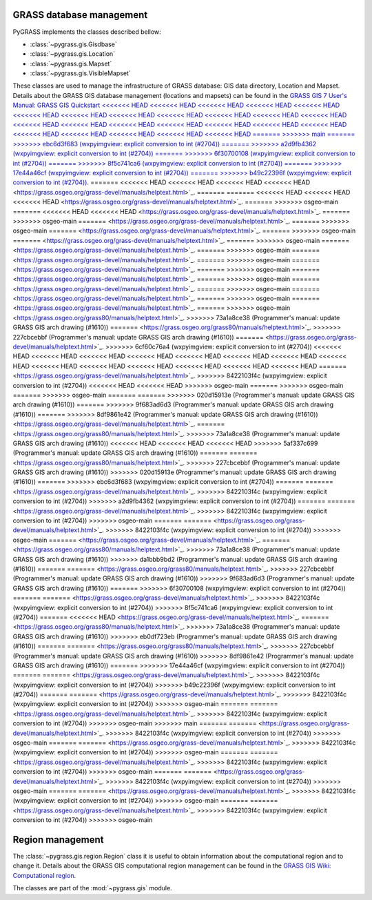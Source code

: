 .. _GRASSdatabase-label:

GRASS database management
=========================

PyGRASS implements the classes described bellow:

* :class:`~pygrass.gis.Gisdbase`
* :class:`~pygrass.gis.Location`
* :class:`~pygrass.gis.Mapset`
* :class:`~pygrass.gis.VisibleMapset`

These classes are used to manage the infrastructure of GRASS database:
GIS data directory, Location and Mapset. Details about the GRASS GIS
database management (locations and mapsets) can be found in the `GRASS
GIS 7 User's Manual: GRASS GIS Quickstart
<<<<<<< HEAD
<<<<<<< HEAD
<<<<<<< HEAD
<<<<<<< HEAD
<<<<<<< HEAD
<<<<<<< HEAD
<<<<<<< HEAD
<<<<<<< HEAD
<<<<<<< HEAD
<<<<<<< HEAD
<<<<<<< HEAD
<<<<<<< HEAD
<<<<<<< HEAD
<<<<<<< HEAD
<<<<<<< HEAD
<<<<<<< HEAD
<<<<<<< HEAD
<<<<<<< HEAD
<<<<<<< HEAD
<<<<<<< HEAD
<<<<<<< HEAD
<<<<<<< HEAD
<<<<<<< HEAD
<<<<<<< HEAD
=======
>>>>>>> main
=======
>>>>>>> ebc6d3f683 (wxpyimgview: explicit conversion to int (#2704))
=======
>>>>>>> a2d9fb4362 (wxpyimgview: explicit conversion to int (#2704))
=======
>>>>>>> 6f30700108 (wxpyimgview: explicit conversion to int (#2704))
=======
>>>>>>> 8f5c741ca6 (wxpyimgview: explicit conversion to int (#2704))
=======
>>>>>>> 17e44a46cf (wxpyimgview: explicit conversion to int (#2704))
=======
>>>>>>> b49c22396f (wxpyimgview: explicit conversion to int (#2704))
<https://grass.osgeo.org/grass-devel/manuals/helptext.html>`_.
=======
<<<<<<< HEAD
<<<<<<< HEAD
<<<<<<< HEAD
<<<<<<< HEAD
<https://grass.osgeo.org/grass-devel/manuals/helptext.html>`_.
=======
=======
<<<<<<< HEAD
<<<<<<< HEAD
<<<<<<< HEAD
<https://grass.osgeo.org/grass-devel/manuals/helptext.html>`_.
=======
>>>>>>> osgeo-main
=======
<<<<<<< HEAD
<<<<<<< HEAD
<https://grass.osgeo.org/grass-devel/manuals/helptext.html>`_.
=======
>>>>>>> osgeo-main
=======
<https://grass.osgeo.org/grass-devel/manuals/helptext.html>`_.
=======
>>>>>>> osgeo-main
=======
<https://grass.osgeo.org/grass-devel/manuals/helptext.html>`_.
=======
>>>>>>> osgeo-main
=======
<https://grass.osgeo.org/grass-devel/manuals/helptext.html>`_.
=======
>>>>>>> osgeo-main
=======
<https://grass.osgeo.org/grass-devel/manuals/helptext.html>`_.
=======
>>>>>>> osgeo-main
=======
<https://grass.osgeo.org/grass-devel/manuals/helptext.html>`_.
=======
>>>>>>> osgeo-main
=======
<https://grass.osgeo.org/grass-devel/manuals/helptext.html>`_.
=======
>>>>>>> osgeo-main
=======
<https://grass.osgeo.org/grass-devel/manuals/helptext.html>`_.
=======
>>>>>>> osgeo-main
=======
<https://grass.osgeo.org/grass-devel/manuals/helptext.html>`_.
=======
>>>>>>> osgeo-main
=======
<https://grass.osgeo.org/grass-devel/manuals/helptext.html>`_.
=======
>>>>>>> osgeo-main
=======
<https://grass.osgeo.org/grass-devel/manuals/helptext.html>`_.
=======
>>>>>>> osgeo-main
<https://grass.osgeo.org/grass80/manuals/helptext.html>`_.
>>>>>>> 73a1a8ce38 (Programmer's manual: update GRASS GIS arch drawing (#1610))
=======
<https://grass.osgeo.org/grass80/manuals/helptext.html>`_.
>>>>>>> 227cbcebbf (Programmer's manual: update GRASS GIS arch drawing (#1610))
=======
<https://grass.osgeo.org/grass-devel/manuals/helptext.html>`_.
>>>>>>> 6cf60c76a4 (wxpyimgview: explicit conversion to int (#2704))
<<<<<<< HEAD
<<<<<<< HEAD
<<<<<<< HEAD
<<<<<<< HEAD
<<<<<<< HEAD
<<<<<<< HEAD
<<<<<<< HEAD
<<<<<<< HEAD
<<<<<<< HEAD
<<<<<<< HEAD
<<<<<<< HEAD
<<<<<<< HEAD
<<<<<<< HEAD
<<<<<<< HEAD
=======
<https://grass.osgeo.org/grass-devel/manuals/helptext.html>`_.
>>>>>>> 8422103f4c (wxpyimgview: explicit conversion to int (#2704))
<<<<<<< HEAD
<<<<<<< HEAD
>>>>>>> osgeo-main
=======
>>>>>>> osgeo-main
=======
>>>>>>> osgeo-main
=======
=======
>>>>>>> 020d15913e (Programmer's manual: update GRASS GIS arch drawing (#1610))
=======
>>>>>>> 9f683ad6d3 (Programmer's manual: update GRASS GIS arch drawing (#1610))
=======
>>>>>>> 8df9861e42 (Programmer's manual: update GRASS GIS arch drawing (#1610))
<https://grass.osgeo.org/grass-devel/manuals/helptext.html>`_.
=======
<https://grass.osgeo.org/grass80/manuals/helptext.html>`_.
>>>>>>> 73a1a8ce38 (Programmer's manual: update GRASS GIS arch drawing (#1610))
<<<<<<< HEAD
<<<<<<< HEAD
<<<<<<< HEAD
>>>>>>> 5af337c699 (Programmer's manual: update GRASS GIS arch drawing (#1610))
=======
=======
<https://grass.osgeo.org/grass80/manuals/helptext.html>`_.
>>>>>>> 227cbcebbf (Programmer's manual: update GRASS GIS arch drawing (#1610))
>>>>>>> 020d15913e (Programmer's manual: update GRASS GIS arch drawing (#1610))
=======
>>>>>>> ebc6d3f683 (wxpyimgview: explicit conversion to int (#2704))
=======
=======
<https://grass.osgeo.org/grass-devel/manuals/helptext.html>`_.
>>>>>>> 8422103f4c (wxpyimgview: explicit conversion to int (#2704))
>>>>>>> a2d9fb4362 (wxpyimgview: explicit conversion to int (#2704))
=======
=======
<https://grass.osgeo.org/grass-devel/manuals/helptext.html>`_.
>>>>>>> 8422103f4c (wxpyimgview: explicit conversion to int (#2704))
>>>>>>> osgeo-main
=======
=======
<https://grass.osgeo.org/grass-devel/manuals/helptext.html>`_.
>>>>>>> 8422103f4c (wxpyimgview: explicit conversion to int (#2704))
>>>>>>> osgeo-main
=======
<https://grass.osgeo.org/grass-devel/manuals/helptext.html>`_.
=======
<https://grass.osgeo.org/grass80/manuals/helptext.html>`_.
>>>>>>> 73a1a8ce38 (Programmer's manual: update GRASS GIS arch drawing (#1610))
>>>>>>> da1bbb9bd2 (Programmer's manual: update GRASS GIS arch drawing (#1610))
=======
=======
<https://grass.osgeo.org/grass80/manuals/helptext.html>`_.
>>>>>>> 227cbcebbf (Programmer's manual: update GRASS GIS arch drawing (#1610))
>>>>>>> 9f683ad6d3 (Programmer's manual: update GRASS GIS arch drawing (#1610))
=======
>>>>>>> 6f30700108 (wxpyimgview: explicit conversion to int (#2704))
=======
=======
<https://grass.osgeo.org/grass-devel/manuals/helptext.html>`_.
>>>>>>> 8422103f4c (wxpyimgview: explicit conversion to int (#2704))
>>>>>>> 8f5c741ca6 (wxpyimgview: explicit conversion to int (#2704))
=======
<<<<<<< HEAD
<https://grass.osgeo.org/grass-devel/manuals/helptext.html>`_.
=======
<https://grass.osgeo.org/grass80/manuals/helptext.html>`_.
>>>>>>> 73a1a8ce38 (Programmer's manual: update GRASS GIS arch drawing (#1610))
>>>>>>> eb0df723eb (Programmer's manual: update GRASS GIS arch drawing (#1610))
=======
=======
<https://grass.osgeo.org/grass80/manuals/helptext.html>`_.
>>>>>>> 227cbcebbf (Programmer's manual: update GRASS GIS arch drawing (#1610))
>>>>>>> 8df9861e42 (Programmer's manual: update GRASS GIS arch drawing (#1610))
=======
>>>>>>> 17e44a46cf (wxpyimgview: explicit conversion to int (#2704))
=======
=======
<https://grass.osgeo.org/grass-devel/manuals/helptext.html>`_.
>>>>>>> 8422103f4c (wxpyimgview: explicit conversion to int (#2704))
>>>>>>> b49c22396f (wxpyimgview: explicit conversion to int (#2704))
=======
=======
<https://grass.osgeo.org/grass-devel/manuals/helptext.html>`_.
>>>>>>> 8422103f4c (wxpyimgview: explicit conversion to int (#2704))
>>>>>>> osgeo-main
=======
=======
<https://grass.osgeo.org/grass-devel/manuals/helptext.html>`_.
>>>>>>> 8422103f4c (wxpyimgview: explicit conversion to int (#2704))
>>>>>>> osgeo-main
>>>>>>> main
=======
=======
<https://grass.osgeo.org/grass-devel/manuals/helptext.html>`_.
>>>>>>> 8422103f4c (wxpyimgview: explicit conversion to int (#2704))
>>>>>>> osgeo-main
=======
=======
<https://grass.osgeo.org/grass-devel/manuals/helptext.html>`_.
>>>>>>> 8422103f4c (wxpyimgview: explicit conversion to int (#2704))
>>>>>>> osgeo-main
=======
=======
<https://grass.osgeo.org/grass-devel/manuals/helptext.html>`_.
>>>>>>> 8422103f4c (wxpyimgview: explicit conversion to int (#2704))
>>>>>>> osgeo-main
=======
=======
<https://grass.osgeo.org/grass-devel/manuals/helptext.html>`_.
>>>>>>> 8422103f4c (wxpyimgview: explicit conversion to int (#2704))
>>>>>>> osgeo-main
=======
=======
<https://grass.osgeo.org/grass-devel/manuals/helptext.html>`_.
>>>>>>> 8422103f4c (wxpyimgview: explicit conversion to int (#2704))
>>>>>>> osgeo-main
=======
=======
<https://grass.osgeo.org/grass-devel/manuals/helptext.html>`_.
>>>>>>> 8422103f4c (wxpyimgview: explicit conversion to int (#2704))
>>>>>>> osgeo-main

.. _Region-label:

Region management
=================

The :class:`~pygrass.gis.region.Region` class it is useful to obtain
information about the computational region and to change it. Details
about the GRASS GIS computational region management can be found in
the `GRASS GIS Wiki: Computational region
<https://grasswiki.osgeo.org/wiki/Computational_region>`_.

The classes are part of the :mod:`~pygrass.gis` module.

